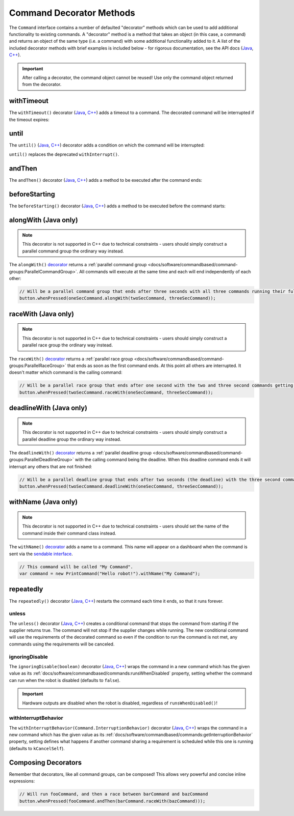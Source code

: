 Command Decorator Methods
=========================

The ``Command`` interface contains a number of defaulted "decorator" methods which can be used to add additional functionality to existing commands. A "decorator" method is a method that takes an object (in this case, a command) and returns an object of the same type (i.e. a command) with some additional functionality added to it. A list of the included decorator methods with brief examples is included below - for rigorous documentation, see the API docs (`Java <https://first.wpi.edu/wpilib/allwpilib/docs/release/java/edu/wpi/first/wpilibj2/command/Command.html>`__, `C++ <https://first.wpi.edu/wpilib/allwpilib/docs/release/cpp/classfrc2_1_1_command.html>`__).

.. important:: After calling a decorator, the command object cannot be reused! Use only the command object returned from the decorator.

withTimeout
-----------

The ``withTimeout()`` decorator (`Java <https://first.wpi.edu/wpilib/allwpilib/docs/release/java/edu/wpi/first/wpilibj2/command/Command.html#withTimeout(double)>`__, `C++ <https://first.wpi.edu/wpilib/allwpilib/docs/release/cpp/classfrc2_1_1_command.html#a7d1ba6905ebca2f7e000942b318b59ae>`__) adds a timeout to a command. The
decorated command will be interrupted if the timeout expires:

.. tabs::

  .. code-tab:: java

    // Will time out 5 seconds after being scheduled, and be interrupted
    button.whenPressed(command.withTimeout(5));

  .. code-tab:: c++

    // Will time out 5 seconds after being scheduled, and be interrupted
    button.WhenPressed(command.WithTimeout(5.0_s));

until
-----

The ``until()`` (`Java <https://first.wpi.edu/wpilib/allwpilib/docs/release/java/edu/wpi/first/wpilibj2/command/Command.html#until(java.util.function.BooleanSupplier)>`__, `C++ <https://first.wpi.edu/wpilib/allwpilib/docs/release/cpp/classfrc2_1_1_command.html#a1617d60548cc8a75c12f5ddfe8e3c38c>`__) decorator adds a condition on which the command will be interrupted:

.. tabs::

  .. code-tab:: java

    // Will be interrupted if m_limitSwitch.get() returns true
    button.whenPressed(command.until(m_limitSwitch::get));

  .. code-tab:: c++

    // Will be interrupted if m_limitSwitch.get() returns true
    button.WhenPressed(command.Until([&m_limitSwitch] { return m_limitSwitch.Get(); }));

``until()`` replaces the deprecated ``withInterrupt()``.

andThen
-------

The ``andThen()`` decorator (`Java <https://first.wpi.edu/wpilib/allwpilib/docs/release/java/edu/wpi/first/wpilibj2/command/Command.html#andThen(edu.wpi.first.wpilibj2.command.Command...)>`__, `C++ <https://first.wpi.edu/wpilib/allwpilib/docs/release/cpp/classfrc2_1_1_command.html#ab0cc63118f578b328222ab2e9f1b7b65>`__) adds a method to be executed after the command ends:

.. tabs::

  .. code-tab:: java

    // Will print "hello" after ending
    button.whenPressed(command.andThen(() -> System.out.println("hello")));

  .. code-tab:: c++

    // Will print "hello" after ending
    button.WhenPressed(command.AndThen([] { std::cout << "hello"; }));

beforeStarting
--------------

The ``beforeStarting()`` decorator (`Java <https://first.wpi.edu/wpilib/allwpilib/docs/release/java/edu/wpi/first/wpilibj2/command/Command.html#beforeStarting(edu.wpi.first.wpilibj2.command.Command)>`__, `C++ <https://first.wpi.edu/wpilib/allwpilib/docs/release/cpp/classfrc2_1_1_command.html#ab8d1d6ccf24f90ffa9be270544dd7162>`__) adds a method to be executed before the command starts:

.. tabs::

  .. code-tab:: java

    // Will print "hello" before starting
    button.whenPressed(command.beforeStarting(() -> System.out.println("hello")));

  .. code-tab:: c++

    // Will print "hello" before starting
    button.WhenPressed(command.BeforeStarting([] { std::cout << "hello"; }));

alongWith (Java only)
---------------------

.. note:: This decorator is not supported in C++ due to technical constraints - users should simply construct a parallel command group the ordinary way instead.

The ``alongWith()`` `decorator <https://first.wpi.edu/wpilib/allwpilib/docs/release/java/edu/wpi/first/wpilibj2/command/Command.html#alongWith(edu.wpi.first.wpilibj2.command.Command...)>`__ returns a :ref:`parallel command group <docs/software/commandbased/command-groups:ParallelCommandGroup>`. All commands will execute at the same time and each will end independently of each other:

.. code-block:: java

   // Will be a parallel command group that ends after three seconds with all three commands running their full duration.
   button.whenPressed(oneSecCommand.alongWith(twoSecCommand, threeSecCommand));

raceWith (Java only)
--------------------

.. note:: This decorator is not supported in C++ due to technical constraints - users should simply construct a parallel race group the ordinary way instead.

The ``raceWith()`` `decorator <https://first.wpi.edu/wpilib/allwpilib/docs/release/java/edu/wpi/first/wpilibj2/command/Command.html#raceWith(edu.wpi.first.wpilibj2.command.Command...)>`__ returns a :ref:`parallel race group <docs/software/commandbased/command-groups:ParallelRaceGroup>` that ends as soon as the first command ends.  At this point all others are interrupted.  It doesn't matter which command is the calling command:

.. code-block:: java

   // Will be a parallel race group that ends after one second with the two and three second commands getting interrupted.
   button.whenPressed(twoSecCommand.raceWith(oneSecCommand, threeSecCommand));

deadlineWith (Java only)
------------------------

.. note:: This decorator is not supported in C++ due to technical constraints - users should simply construct a parallel deadline group the ordinary way instead.

The ``deadlineWith()`` `decorator <https://first.wpi.edu/wpilib/allwpilib/docs/release/java/edu/wpi/first/wpilibj2/command/Command.html#deadlineWith(edu.wpi.first.wpilibj2.command.Command...)>`__ returns a :ref:`parallel deadline group <docs/software/commandbased/command-groups:ParallelDeadlineGroup>` with the calling command being the deadline.  When this deadline command ends it will interrupt any others that are not finished:

.. code-block:: java

   // Will be a parallel deadline group that ends after two seconds (the deadline) with the three second command getting interrupted (one second command already finished).
   button.whenPressed(twoSecCommand.deadlineWith(oneSecCommand, threeSecCommand));

withName (Java only)
--------------------

.. note:: This decorator is not supported in C++ due to technical constraints - users should set the name of the command inside their command class instead.

The ``withName()`` `decorator <https://first.wpi.edu/wpilib/allwpilib/docs/release/java/edu/wpi/first/wpilibj2/command/CommandBase.html#withName(java.lang.String)>`__ adds a name to a command. This name will appear on a dashboard when the command is sent via the `sendable interface <https://first.wpi.edu/wpilib/allwpilib/docs/release/java/edu/wpi/first/wpilibj2/command/CommandBase.html#initSendable(edu.wpi.first.util.sendable.SendableBuilder)>`__.

.. code-block:: java

   // This command will be called "My Command".
   var command = new PrintCommand("Hello robot!").withName("My Command");

repeatedly
----------

The ``repeatedly()`` decorator (`Java <https://first.wpi.edu/wpilib/allwpilib/docs/release/java/edu/wpi/first/wpilibj2/command/Command.html#repeatedly()>`__, `C++ <https://first.wpi.edu/wpilib/allwpilib/docs/development/cpp/classfrc2_1_1_command.html#a2f03abf3d59fcd539385e39526751512>`__) restarts the command each time it ends, so that it runs forever.

.. tabs::

  .. code-tab:: java

    // Will run forever unless externally interrupted, regardless of command.isFinished()
    button.whenPressed(command.repeatedly());

  .. code-tab:: c++

    // Will run forever unless externally interrupted, regardless of command.isFinished()
    button.WhenPressed(command.Repeatedly());

unless
^^^^^^
The ``unless()`` decorator (`Java <https://github.wpilib.org/allwpilib/docs/development/java/edu/wpi/first/wpilibj2/command/Command.html#unless(java.util.function.BooleanSupplier)>`__, `C++ <https://github.wpilib.org/allwpilib/docs/development/cpp/classfrc2_1_1_command.html#a61630f22b45df20ede2e14f14cfd2708>`__) creates a conditional command that stops the command from starting if the supplier returns true. The command will not stop if the supplier changes while running. The new conditional command will use the requirements of the decorated command so even if the condition to run the command is not met, any commands using the requirements will be canceled.

.. tabs::

  .. code-tab:: java

    // Command will only run if the intake is deployed. If the intake gets deployed while the command is running, the command will not stop running
    button.whenPressed(command.unless(() -> !intake.isDeployed()));

  .. code-tab:: c++

    // Command will only run if the intake is deployed. If the intake gets deployed while the command is running, the command will not stop running
    button.WhenPressed(command.Unless([&intake] { return !intake.IsDeployed(); }));

ignoringDisable
^^^^^^^^^^^^^^^

The ``ignoringDisable(boolean)`` decorator (`Java <https://github.wpilib.org/allwpilib/docs/development/java/edu/wpi/first/wpilibj2/command/Command.html#ignoringDisable(boolean)>`__, `C++ <https://github.wpilib.org/allwpilib/docs/development/cpp/classfrc2_1_1_command.html#af7f8cbee58cacc610a5200a653fd9ed2>`__) wraps the command in a new command which has the given value as its :ref:`docs/software/commandbased/commands:runsWhenDisabled` property, setting whether the command can run when the robot is disabled (defaults to ``false``).

.. important:: Hardware outputs are disabled when the robot is disabled, regardless of ``runsWhenDisabled()``!

.. tabs::

  .. code-tab:: java

    // This command can run during disabled
    Command canRunDuringDisable = command.ignoringDisable(true);

  .. code-tab:: c++

    // This command can run during disabled
    std::unique_ptr<Command*> canRunDuringDisable = command.IgnoringDisable(true);

withInterruptBehavior
^^^^^^^^^^^^^^^^^^^^^

The ``withInterruptBehavior(Command.InterruptionBehavior)`` decorator (`Java <https://github.wpilib.org/allwpilib/docs/development/java/edu/wpi/first/wpilibj2/command/Command.html#withInterruptBehavior(edu.wpi.first.wpilibj2.command.Command.InterruptionBehavior)>`__, `C++ <https://github.wpilib.org/allwpilib/docs/development/cpp/classfrc2_1_1_command.html#a5c82f4b2188946cbddc39ccbde6ef37a>`__) wraps the command in a new command which has the given value as its :ref:`docs/software/commandbased/commands:getInterruptionBehavior` property, setting defines what happens if another command sharing a requirement is scheduled while this one is running (defaults to ``kCancelSelf``).

.. tabs::

  .. code-tab:: java

    Command uninterruptible = command.withInterruptBehavior(Command.InterruptBehavior.kCancelIncoming);

  .. code-tab:: c++

    std::unique_ptr<frc2::Command*> uninterruptible = command.WithInterruptBehavior(frc2::Command::InterruptBehavior::kCancelIncoming);

Composing Decorators
--------------------

Remember that decorators, like all command groups, can be composed! This allows very powerful and concise inline expressions:

.. code-block:: java

   // Will run fooCommand, and then a race between barCommand and bazCommand
   button.whenPressed(fooCommand.andThen(barCommand.raceWith(bazCommand)));
